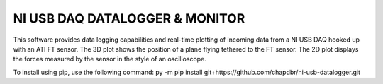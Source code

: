 NI USB DAQ DATALOGGER & MONITOR
===============================
This software provides data logging capabilities and real-time plotting
of incoming data from a NI USB DAQ hooked up with an ATI FT sensor. The
3D plot shows the position of a plane flying tethered to
the FT sensor. The 2D plot displays the forces
measured by the sensor in the style of an oscilloscope.

To install using pip, use the following command: py -m pip install
git+https://github.com/chapdbr/ni-usb-datalogger.git
